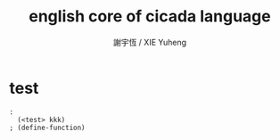 #+TITLE:  english core of cicada language 
#+AUTHOR: 謝宇恆 / XIE Yuheng
#+EMAIL:  xyheme@gmail.com

* test
  #+begin_src cicada :tangle english-core.cicada-source
  : 
    (<test> kkk)
  ; (define-function)
  #+end_src
